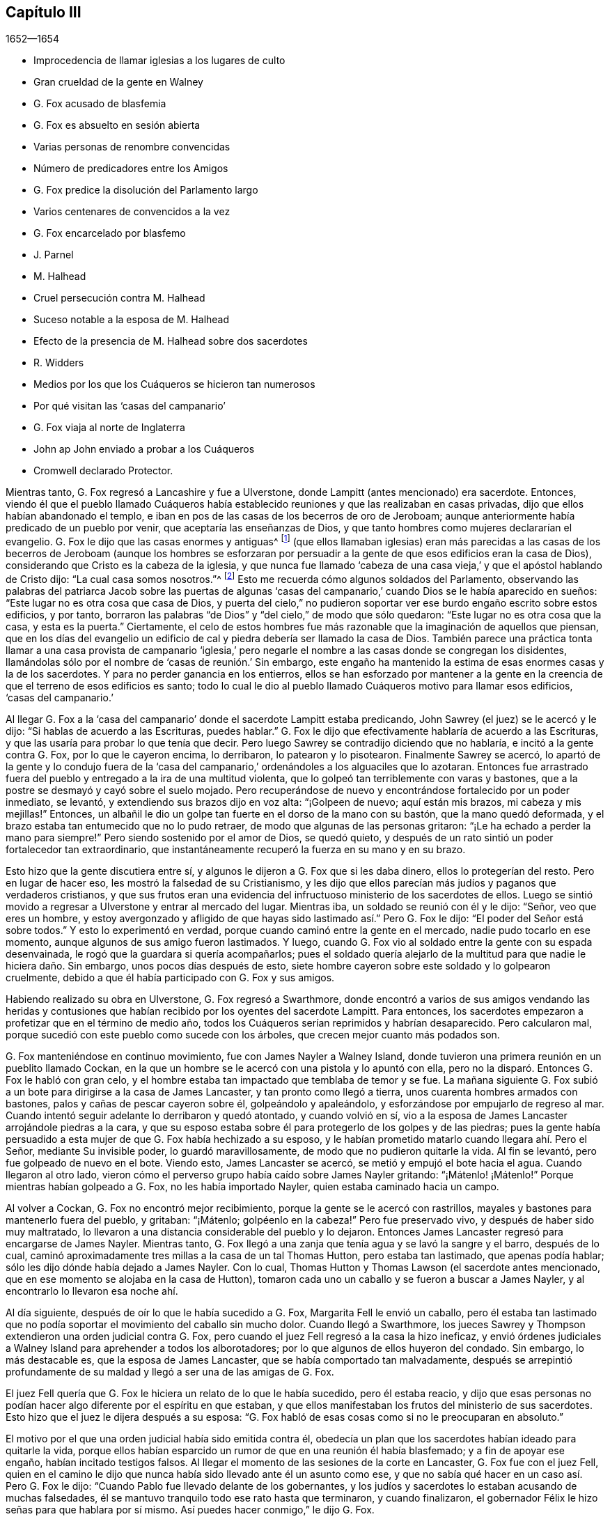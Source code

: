 == Capítulo III

[.section-date]
1652--1654

[.chapter-synopsis]
* Improcedencia de llamar iglesias a los lugares de culto
* Gran crueldad de la gente en Walney
* G. Fox acusado de blasfemia
* G. Fox es absuelto en sesión abierta
* Varias personas de renombre convencidas
* Número de predicadores entre los Amigos
* G. Fox predice la disolución del Parlamento largo
* Varios centenares de convencidos a la vez
* G. Fox encarcelado por blasfemo
* J. Parnel
* M. Halhead
* Cruel persecución contra M. Halhead
* Suceso notable a la esposa de M. Halhead
* Efecto de la presencia de M. Halhead sobre dos sacerdotes
* R. Widders
* Medios por los que los Cuáqueros se hicieron tan numerosos
* Por qué visitan las '`casas del campanario`'
* G. Fox viaja al norte de Inglaterra
* John ap John enviado a probar a los Cuáqueros
* Cromwell declarado Protector.

Mientras tanto, G. Fox regresó a Lancashire y fue a Ulverstone,
donde Lampitt (antes mencionado) era sacerdote.
Entonces,
viendo él que el pueblo llamado Cuáqueros había establecido
reuniones y que las realizaban en casas privadas,
dijo que ellos habían abandonado el templo,
e iban en pos de las casas de los becerros de oro de Jeroboam;
aunque anteriormente había predicado de un pueblo por venir,
que aceptaría las enseñanzas de Dios,
y que tanto hombres como mujeres declararían el evangelio.
G+++.+++ Fox le dijo que las casas enormes y antiguas^
footnote:[Construidas y usadas en primer lugar por la Iglesia Católica Romana.]
(que ellos llamaban iglesias) eran más parecidas a las casas de
los becerros de Jeroboam (aunque los hombres se esforzaran por
persuadir a la gente de que esos edificios eran la casa de Dios),
considerando que Cristo es la cabeza de la iglesia,
y que nunca fue llamado '`cabeza de una casa vieja,`'
y que el apóstol hablando de Cristo dijo:
"`La cual casa somos nosotros.`"^
footnote:[Hebreos 3:6]
Esto me recuerda cómo algunos soldados del Parlamento,
observando las palabras del patriarca Jacob sobre las puertas de algunas
'`casas del campanario,`' cuando Dios se le había aparecido en sueños:
"`Este lugar no es otra cosa que casa de Dios,
y puerta del cielo,`" no pudieron soportar ver ese
burdo engaño escrito sobre estos edificios,
y por tanto,
borraron las palabras "`de Dios`" y "`del cielo,`" de modo que sólo quedaron:
"`Este lugar no es otra cosa que la casa,
y esta es la puerta.`" Ciertamente,
el celo de estos hombres fue más razonable que la imaginación de aquellos que piensan,
que en los días del evangelio un edificio de cal
y piedra debería ser llamado la casa de Dios.
También parece una práctica tonta llamar a una casa provista de campanario '`iglesia,`'
pero negarle el nombre a las casas donde se congregan los disidentes,
llamándolas sólo por el nombre de '`casas de reunión.`' Sin embargo,
este engaño ha mantenido la estima de esas enormes casas y la de los sacerdotes.
Y para no perder ganancia en los entierros,
ellos se han esforzado por mantener a la gente en la creencia
de que el terreno de esos edificios es santo;
todo lo cual le dio al pueblo llamado Cuáqueros motivo para llamar esos edificios,
'`casas del campanario.`'

Al llegar G. Fox a la '`casa del campanario`' donde el sacerdote Lampitt estaba predicando,
John Sawrey (el juez) se le acercó y le dijo: "`Si hablas de acuerdo a las Escrituras,
puedes hablar.`"
G+++.+++ Fox le dijo que efectivamente hablaría de acuerdo a las Escrituras,
y que las usaría para probar lo que tenía que decir.
Pero luego Sawrey se contradijo diciendo que no hablaría,
e incitó a la gente contra G. Fox, por lo que le cayeron encima, lo derribaron,
lo patearon y lo pisotearon.
Finalmente Sawrey se acercó,
lo apartó de la gente y lo condujo fuera de la '`casa del
campanario,`' ordenándoles a los alguaciles que lo azotaran.
Entonces fue arrastrado fuera del pueblo y entregado a la ira de una multitud violenta,
que lo golpeó tan terriblemente con varas y bastones,
que a la postre se desmayó y cayó sobre el suelo mojado.
Pero recuperándose de nuevo y encontrándose fortalecido por un poder inmediato,
se levantó, y extendiendo sus brazos dijo en voz alta: "`¡Golpeen de nuevo;
aquí están mis brazos, mi cabeza y mis mejillas!`"
Entonces, un albañil le dio un golpe tan fuerte en el dorso de la mano con su bastón,
que la mano quedó deformada, y el brazo estaba tan entumecido que no lo pudo retraer,
de modo que algunas de las personas gritaron:
"`¡Le ha echado a perder la mano para siempre!`"
Pero siendo sostenido por el amor de Dios, se quedó quieto,
y después de un rato sintió un poder fortalecedor tan extraordinario,
que instantáneamente recuperó la fuerza en su mano y en su brazo.

Esto hizo que la gente discutiera entre sí,
y algunos le dijeron a G. Fox que si les daba dinero, ellos lo protegerían del resto.
Pero en lugar de hacer eso, les mostró la falsedad de su Cristianismo,
y les dijo que ellos parecían más judíos y paganos que verdaderos cristianos,
y que sus frutos eran una evidencia del infructuoso
ministerio de los sacerdotes de ellos.
Luego se sintió movido a regresar a Ulverstone y entrar al mercado del lugar.
Mientras iba, un soldado se reunió con él y le dijo: "`Señor, veo que eres un hombre,
y estoy avergonzado y afligido de que hayas sido lastimado así.`" Pero G. Fox le dijo:
"`El poder del Señor está sobre todos.`"
Y esto lo experimentó en verdad, porque cuando caminó entre la gente en el mercado,
nadie pudo tocarlo en ese momento, aunque algunos de sus amigo fueron lastimados.
Y luego, cuando G. Fox vio al soldado entre la gente con su espada desenvainada,
le rogó que la guardara si quería acompañarlos;
pues el soldado quería alejarlo de la multitud para que nadie le hiciera daño. Sin embargo,
unos pocos días después de esto,
siete hombre cayeron sobre este soldado y lo golpearon cruelmente,
debido a que él había participado con G. Fox y sus amigos.

Habiendo realizado su obra en Ulverstone, G. Fox regresó a Swarthmore,
donde encontró a varios de sus amigos vendando las heridas y contusiones
que habían recibido por los oyentes del sacerdote Lampitt.
Para entonces, los sacerdotes empezaron a profetizar que en el término de medio año,
todos los Cuáqueros serían reprimidos y habrían desaparecido.
Pero calcularon mal, porque sucedió con este pueblo como sucede con los árboles,
que crecen mejor cuanto más podados son.

G+++.+++ Fox manteniéndose en continuo movimiento, fue con James Nayler a Walney Island,
donde tuvieron una primera reunión en un pueblito llamado Cockan,
en la que un hombre se le acercó con una pistola y lo apuntó con ella,
pero no la disparó. Entonces G. Fox le habló con gran celo,
y el hombre estaba tan impactado que temblaba de temor y se fue.
La mañana siguiente G. Fox subió a un bote para dirigirse a la casa de James Lancaster,
y tan pronto como llegó a tierra, unos cuarenta hombres armados con bastones,
palos y cañas de pescar cayeron sobre él, golpeándolo y apaleándolo,
y esforzándose por empujarlo de regreso al mar.
Cuando intentó seguir adelante lo derribaron y quedó atontado, y cuando volvió en sí,
vio a la esposa de James Lancaster arrojándole piedras a la cara,
y que su esposo estaba sobre él para protegerlo de los golpes y de las piedras;
pues la gente había persuadido a esta mujer de que G. Fox había hechizado a su esposo,
y le habían prometido matarlo cuando llegara ahí. Pero el Señor,
mediante Su invisible poder, lo guardó maravillosamente,
de modo que no pudieron quitarle la vida.
Al fin se levantó, pero fue golpeado de nuevo en el bote.
Viendo esto, James Lancaster se acercó, se metió y empujó el bote hacia el agua.
Cuando llegaron al otro lado,
vieron cómo el perverso grupo había caído sobre James Nayler gritando:
"`¡Mátenlo! ¡Mátenlo!`"
Porque mientras habían golpeado a G. Fox, no les había importado Nayler,
quien estaba caminado hacia un campo.

Al volver a Cockan, G. Fox no encontró mejor recibimiento,
porque la gente se le acercó con rastrillos,
mayales y bastones para mantenerlo fuera del pueblo, y gritaban: "`¡Mátenlo;
golpéenlo en la cabeza!`"
Pero fue preservado vivo, y después de haber sido muy maltratado,
lo llevaron a una distancia considerable del pueblo y lo dejaron.
Entonces James Lancaster regresó para encargarse de James Nayler.
Mientras tanto, G. Fox llegó a una zanja que tenía agua y se lavó la sangre y el barro,
después de lo cual, caminó aproximadamente tres millas a la casa de un tal Thomas Hutton,
pero estaba tan lastimado, que apenas podía hablar;
sólo les dijo dónde había dejado a James Nayler.
Con lo cual, Thomas Hutton y Thomas Lawson (el sacerdote antes mencionado,
que en ese momento se alojaba en la casa de Hutton),
tomaron cada uno un caballo y se fueron a buscar a James Nayler,
y al encontrarlo lo llevaron esa noche ahí.

Al día siguiente, después de oír lo que le había sucedido a G. Fox,
Margarita Fell le envió un caballo,
pero él estaba tan lastimado que no podía soportar
el movimiento del caballo sin mucho dolor.
Cuando llegó a Swarthmore,
los jueces Sawrey y Thompson extendieron una orden judicial contra G. Fox,
pero cuando el juez Fell regresó a la casa la hizo ineficaz,
y envió órdenes judiciales a Walney Island para aprehender a todos los alborotadores;
por lo que algunos de ellos huyeron del condado.
Sin embargo, lo más destacable es, que la esposa de James Lancaster,
que se había comportado tan malvadamente,
después se arrepintió profundamente de su maldad
y llegó a ser una de las amigas de G. Fox.

El juez Fell quería que G. Fox le hiciera un relato de lo que le había sucedido,
pero él estaba reacio,
y dijo que esas personas no podían hacer algo diferente por el espíritu en que estaban,
y que ellos manifestaban los frutos del ministerio de sus sacerdotes.
Esto hizo que el juez le dijera después a su esposa:
"`G. Fox habló de esas cosas como si no le preocuparan en absoluto.`"

El motivo por el que una orden judicial había sido emitida contra él,
obedecía un plan que los sacerdotes habían ideado para quitarle la vida,
porque ellos habían esparcido un rumor de que en una reunión él había blasfemado;
y a fin de apoyar ese engaño, habían incitado testigos falsos.
Al llegar el momento de las sesiones de la corte en Lancaster,
G+++.+++ Fox fue con el juez Fell,
quien en el camino le dijo que nunca había sido llevado ante él un asunto como ese,
y que no sabía qué hacer en un caso así. Pero G. Fox le dijo:
"`Cuando Pablo fue llevado delante de los gobernantes,
y los judíos y sacerdotes lo estaban acusando de muchas falsedades,
él se mantuvo tranquilo todo ese rato hasta que terminaron, y cuando finalizaron,
el gobernador Félix le hizo señas para que hablara por sí mismo.
Así puedes hacer conmigo,`" le dijo G. Fox.

Cuando llegaron a las sesiones de la corte en Lancaster,
unos cuarenta sacerdotes comparecieron contra él,
y estos habían elegido a un tal Marshal (sacerdote de Lancaster) para que fuera su portavoz,
y los testigos que habían provisto eran un joven sacerdote y los hijos de dos sacerdotes.
Cuando los jueces se ubicaron y oyeron todos los
cargos de los sacerdotes y testigos--que eran,
que G. Fox había dicho que Dios enseñaba el engaño,
y que la Escritura no era más que un partida de mentiras--entonces
interrogaron a los testigos bajo juramento.
Pero estos hombres estaban tan confundidos y tan perdidos,
que uno de ellos (al no poder responder directamente a lo
que se le había preguntado) dijo que el otro podía responder,
lo que provocó que los jueces dijeran:
"`¿Has jurado y ahora dices que otro puede responder?
Parece que no escuchaste esas palabras por ti mismo, aunque lo has jurado.`"
Entonces varias personas en la corte declararon,
que ellas habían oído a uno de los hijos de los dos sacerdotes decir,
que si él tuviera poder haría que George negara su profesión y le quitaría la vida.
El sacerdote joven, que también era testigo,
confesó que él no se habría entrometido en el asunto,
si el otro sacerdote no hubiera insistido en que lo hiciera.

Después de que se oyeron todas las acusaciones,
varios hombres de reputación en el condado afirmaron ante la corte,
que G. Fox no había dicho en la reunión ninguna de las palabras de las que se le acusaban;
pues la mayoría de los hombres serios de ese lado del condado,
que en ese momento estaban en las sesiones,
habían estado en la reunión en la que los testigos
juraron que él había dicho las mencionadas blasfemias.
El coronel West, que era juez de paz y estaba sentado en el estrado,
estaba muy complacido con esos testimonios,
y (habiendo estado por mucho tiempo físicamente débil) dijo que
él había bendecido al Señor porque lo había sanado ese día;
y agregó,
que él nunca había visto tantas personas sobrias
y buenos semblantes juntos en toda su vida.
Y luego, volviéndose a G. Fox le dijo: "`George, si tienes algo que decirle a la gente,
puedes declararlo libremente.`"
Entonces él empezó a hablar, pero el sacerdote Marshal,
el portavoz de los otros sacerdotes, en seguida abandonó la sala.
Ahora bien, lo que G. Fox declaró fue,
que las Sagradas Escrituras habían sido dadas por el Espíritu de Dios,
y que todas las personas debían ir primero al Espíritu de Dios en sí mismas, para que,
por medio de Este,
pudieran conocer a Dios y a Cristo (de quienes habían aprendido los profetas y apóstoles),
y también conocer las Sagradas Escritura.
Que así como el Espíritu de Dios había estado en los que dieron las Escrituras,
así debía estar en los que quieren llegar a conocer y entender las Escrituras.
Y que es por medio de este Espíritu,
que ellos podían tener comunión con el Padre y con el Hijo, y unos con otros;
pero que sin este Espíritu, nunca podrían conocer a Dios, ni a Cristo, ni las Escrituras,
ni tener verdadera comunión unos con otros.

Apenas había dicho estas palabras,
cuando alrededor de media docena de sacerdotes estallaron en cólera, y uno de ellos,
cuyo nombre era Jackus, dijo que el Espíritu y la letra eran inseparables.
Esto hizo que G. Fox respondiera: "`Entonces cualquiera que tenga la letra,
también tiene al Espíritu,
y podría comprar al Espíritu junto con la letra de la Escritura.`"
A lo que el juez Fell y el coronel West añadieron, que de acuerdo a esa posición,
un hombre podría llevar al Espíritu en su bolsillo, como lleva las Escrituras.
Además, el juez le pidió a Jackus que probara lo que había dicho.
Pero al hallarse atrapado, trató de negarlo,
y algunos otros sacerdotes trataron de disfrazar sus palabras con un significado inventado.
Pero los jueces no permitieron ningún otro significado,
más que el simple sentido de las palabras.
Viendo que los testigos no estaban de acuerdo,
y percibiendo que habían sido puestos por la envidia de los sacerdotes,
pusieron en libertad a G. Fox,
y después de que el juez Fell les habló a los jueces Sawrey y Thompson
con respecto a la orden judicial que habían extendido contra él,
demostrando que tendía a alentar disturbios como los ocurridos en Walney Island,
él y el coronel West otorgaron una anulación para detener la ejecución de dicha orden.

Así, pues, G. Fox fue absuelto en una sesión abierta,
y muchas personas se regocijaron y se convencieron
de la Verdad declarada por él ese día en la corte;
entre esos, un tal juez Benson y el alcalde de Lancaster, cuyo nombre era Ripan.
También un tal Thomas Briggs,
quien anteriormente había sido muy hostil y opositor de los llamados Cuáqueros.
Este mismo Briggs después se convirtió en un fiel ministro del evangelio entre ellos,
y permaneció así hasta el fin de sus días.

G+++.+++ Fox se quedó todavía unos días en Lancaster,
pero no es mi intención relatar todos los sucesos con los que él y sus amigos se toparon,
porque exponer en detalle todos estos acontecimientos es una obra que
requeriría más tiempo y fuerza de lo que se puede esperar de mí. Por tanto,
sólo intento describir lo que me parece más destacable,
aunque también han sucedido muchas cosas notables de las cuales
no he podido ser completamente informado en cuanto a circunstancia,
nombre, lugar, tiempo, etc.
Pero tal vez, esto le dé a algún otro autor en Inglaterra después de mí,
la oportunidad de publicar tales descubrimientos que causen asombro a su posteridad.
Porque los grandes maltratos por los que G. Fox pasó,
fueron también la porción de muchos otros de sus amigos, especialmente los predicadores,
que en ese año eran más de veinticinco.
Y en casi todos los lugares adonde llegaron, encontraron oposición,
y se convirtieron (por así decirlo) en presa de la multitud maleducada.
Pero ni las palizas, ni las bofetadas, ni las apedreadas de la chusma rabiosa,
ni las cárceles y azotes que sufrieron por parte de los magistrados,
fueron capaces de detener el progreso de la verdad
que ellos les predicaban a las personas en los mercados,
calles y '`casas del campanario.`' Incluso,
muchos de los que se habían enfurecido como lobos, después llegaron a ser como corderos,
y sufrieron pacientemente de otros lo que ellos mismos, en un celo ciego,
habían perpetrado anteriormente.

Y así, los llamados Cuáqueros, mediante una firme y duradera paciencia,
han superado las mayores dificultades,
y finalmente se han convertido en un pueblo numeroso,^
footnote:[En el momento de este escrito, que fue alrededor del año 1715.]
muchos no valorando sus propias vidas,
cuando se encontraban una oportunidad de servirle a Dios.
Y aunque, en virtud de ello, sus enemigos los han acusado de terquedad y obstinación,
ellos dócilmente se han rendido a lo que les suceda,
sabiendo bien que ser acusados ha sido siempre la porción
de aquellos que han sufrido por el testimonio de la verdad.
Tampoco han podido ser acusados de resistencia o de oponerse a sus perseguidores,
pues en algunas ocasiones, un simple hombre ha conducido a muchos de ellos a prisión;
ni siquiera han abandonado sus asambleas religiosas,
por abrasadora que sea la persecución. Parece que
esta era la práctica de los primeros cristianos también,
por lo que Cipriano, que murió como mártir, le escribió a Demetrio:
"`Ellos pudieron haberse resistido, y eso hasta la sangre,
pero no habían aprendido así a Cristo.`"
Pero que no piense mi lector,
que esto que he descrito han sido los mayores sufrimientos de este inofensivo pueblo,
porque creo que han sido cien veces más de lo que mi pluma es capaz de mencionar.
Pero ahora, retomo el hilo de mi relato.

El hecho de que G. Fox fuera absuelto por el tribunal, como se ha dicho,
hizo que los sacerdotes se inquietaran al oír que se difundía la noticia
de que los Cuáqueros habían ganado ese día. Para vengarse de esto,
lograron que unos jueces envidiosos se les unieran,
y en la siguiente sesión de la corte en Lancaster
se quejaron contra G. Fox ante el juez Windham,
el cual quedó tan convencido,
que le ordenó al coronel West (que era secretario de la sesión de la corte)
que emitiera una orden judicial para aprehender a G. Fox.
Pero el coronel West le habló al juez de la inocencia de G. Fox,
y declaró audazmente en su defensa.
Al sentirse ofendido por esto,
el juez le ordenó de nuevo que escribiera la orden o se retirara de su asiento.
Entonces el coronel le dijo claramente que no lo haría,
sino que ofrecería todos sus bienes y también su cuerpo por G. Fox.
Así, fue detenido el juez.
Pero cuando G. Fox llegó a Lancaster esa noche,
escuchó que una orden judicial iba a ser emitida contra él, por tanto,
juzgó que era mejor mostrarse abiertamente que hacer que sus adversarios lo buscaran.
Y así, se fue a las habitaciones del juez Fell y del coronel West,
y tan pronto como entró ambos se sonrieron, y el coronel le dijo: "`¡Qué,
¿has entrado en la boca del dragón?!`" Pero G. Fox no se dejó intimidar,
ni era de los que retrocedían ante el peligro.
Así que se quedó unos días en el pueblo,
y caminó para arriba y para abajo sin que nadie lo molestara o lo interrogara.

Mientras tanto, sus amigos no dejaban de sufrir,
porque toda la villanía o insolencia que podía ser pensada contra ellos,
algunos la juzgaban insuficiente para afligirlos.
Por esta época, Richard Hubberthorn y varios otros,
fueron sacados de una reunión por unos hombres malvados,
y llevados a cierta distancia en los campos,
donde fueron atados y dejados en medio de la temporada de invierno.

G+++.+++ Fox, que para entonces había regresado a Swarthmore,
les escribió varias cartas a los magistrados y sacerdotes
que habían levantado persecuciones en los alrededores.
La carta para el juez Sawrey fue muy fuerte y de esta manera:

[.embedded-content-document.letter]
--

[.salutation]
Amigo,

Tú fuiste el primero en comenzar toda la persecución en el norte.
Tú fuiste el primero en incitar a los hombres contra
la semilla justa y contra la verdad de Dios.
Tú fuiste el primero en fortalecer las manos de los
malhechores contra el inocente e inofensivo;
y no prosperarás. Tú fuiste el primero en incitar a los que golpean, apedrean, persiguen,
ponen en el cepo, se burlan y encarcelan, en la parte norte;
y también a los que insultan, calumnian, son detractores, acusan falsamente y alborotan.
¡Esta ha sido tu obra y esto lo has suscitado tú! Por tanto,
tus frutos declaran tu espíritu.
En lugar de despertar un '`limpio entendimiento`' en las personas,
has estimulado el entendimiento malvado, malicioso y envidioso,
y has participado con el perverso.
Tú has hecho que las mentes de las personas se vuelvan envidiosas,
a lo largo y ancho del condado; esta ha sido tu obra.
Pero Dios ha acortado tus días, te ha puesto límites y establecido tus fronteras,
ha quebrantado tus colmillos, expuesto tu religión al simple y a los niños,
y sacado a la luz tus hechos.

¡Cómo ha caído tu morada y se ha convertido en morada de demonios! ¡Cómo se ha perdido
tu belleza y tu gloria marchitado! ¡Cómo le has servido a Dios con tus labios,
aunque tu corazón está lejos de Él! ¡Cómo ha demostrado
tu enseñanza tener la marca de los falsos profetas,
cuyo fruto se declara a sí mismo!
Tendrás la recompensa según tus obras.
No puedes escapar; el justo juicio del Señor te descubrirá,
y el testigo de Dios en tu consciencia le responderá.
¡Cómo has hecho que el pagano blasfeme,
yendo con la multitud a hacer el mal,
uniéndose mano a mano con el malvado! ¡Cuán exaltado
e inflado estás de orgullo! ¡Y sin embargo,
cómo has caído en vergüenza, y te has cubierto con lo que has provocado y producido!

¡Qué John Sawrey no coja las palabras de Dios en su boca,
hasta que se haya reformado! ¡Qué no coja Su nombre en su boca,
hasta que se haya separado de la iniquidad!
Tú tienes apariencia de piedad, pero no el poder,
y has hecho de los que están en el poder, objeto de tu escarnio,
refranes y conversación en tus fiestas.
El condado a tu alrededor ha olido tu mal olor, John Sawyer,
y todos los que temen a Dios se han avergonzado y
afligido ante tu comportamiento no cristiano.
En el día de la rendición de cuentas lo sabrás, es decir,
en el día de tu condenación. Te has remontado y has puesto tu nido en alto,
pero nunca llegaste más alto que las aves del aire.
Pero ahora, has corrido entre las bestias de presa y has caído en tierra,
de modo que lo terrenal y la codicia te han tragado.

[.signed-section-signature]
G+++.+++ Fox

--

Esta carta fue en verdad fuerte, pero G. Fox se sintió movido por el Señor a escribirla.
Y es notable que este juez Sawrey, quien fue el primero en perseguir en aquellas partes,
luego se ahogó, y por tanto, no murió de una muerte natural.
También le escribió al sacerdote William Lampitt, y otra carta a otros,
para reprenderlos por su maldad.

Un tiempo después de esto fue a Westmoreland, donde se intentó hacerle daño,
pero fue prevenido por el juez Benson y algunos otros.
Al llegar a Grayrigg, tuvo una reunión ahí donde llegó un sacerdote a oponerse,
diciendo primero que las Escrituras eran la palabra de Dios.
A esto G. Fox dijo: "`Ellas son las palabras de Dios, pero no son Cristo,
quien es la Palabra.`"
Y cuando instó al sacerdote a que probara lo que había dicho,
el sacerdote se sintió perdido y se fue pronto.

El año está llegando a su fin, y tras encenderse una guerra entre Inglaterra y Holanda,
el rey Carlos II (entonces en el exilio),
les pidió permiso a los holandeses para ser recibido en su fuerza naval como voluntario,
sin ningún comando; pero esto fue rechazado cortésmente por los Estados Generales.
Mientras tanto,
Oliver Cromwell se esforzaba por obtener la autoridad suprema en Inglaterra,
especialmente porque había percibido que algunos miembros
del Parlamento (que estaban celosos por su creciente grandeza),
procuraban contrariarlo en su plan.
Esto le hizo trabajar para obtener la disolución del Parlamento.
Pero como las cosas no avanzaban tan rápido como él quería,
resolvió arbitrariamente cesarlo.
Y así, entrando en la casa el mes llamado Abril de 1653,
y tras censurarlos groseramente por el mal uso de su autoridad,
e insistiendo en que sin su disolución el reino no estaría a salvo, etc.,
finalmente proclamó: "`¡Ustedes no son el Parlamento!`"
Luego les ordenó a unos mosqueteros que entraran,
hizo que los miembros salieran de la casa y ordenó que cerraran las puertas.
Así le puso fin a una asamblea que había estado en ejercicio cerca de trece años.

Pero lo sorprendente es, que G. Fox no mucho antes de esto,
estando en Swarthmore y oyendo al juez Fell y al juez Benson conversar sobre el Parlamento,
les dijo: "`Antes de que pasen dos semanas el Parlamento será disuelto,
y el presidente de la Cámara será sacado de su silla.`"
Y así realmente sucedió, porque cuando el Parlamento fue disuelto,
el presidente de la Cámara no estaba dispuesto a salir de su silla,
y dijo que no bajaría a menos que lo forzaran.
Esto hizo que el general Harrison le dijera: "`Señor,
le tiendo mi mano,`" y luego tomándolo de la mano,
el presidente bajó. Esto concordó con lo que G. Fox había predicho,
e hizo que el juez Benson le dijera al juez Fell,
que ahora veía que George era un verdadero profeta.

Para entonces, en Cumberland eran difundidas ampliamente grandes amenazas,
de que matarían a G. Fox si alguna vez regresaba.
Cuando G. Fox lo escuchó, fue allí, pero nadie le hizo daño. Luego volvió a Swarthmore,
donde estaba el juez Anthony Pearson en ese momento, y declaró tan eficazmente la verdad,
que el juez Pearson se convenció,
y no mucho después entró en la sociedad de los despreciados Cuáqueros.

Después, G. Fox regresó a Cumberland,
y en la '`casa del campanario`' de Bootle encontró a un sacerdote de Londres predicando,
quien había reunido todas las Escrituras en las que pudo pensar,
que hablaban de falsos profetas, anticristos y engañadores,
y todas las aplicó a los Cuáqueros.
Pero después que terminó,
George empezó a hablar y volvió todas las Escrituras sobre el sacerdote;
este se disgustó y dijo que G. Fox no debía hablar.
Pero G. Fox le dijo que su reloj de arena se había agotado,^
footnote:[En este tiempo,
los sacerdotes usaban un reloj de arena para medir la duración de su sermón.]
y dado que ya había terminado, ahora el tiempo estaba disponible para él,
como también lo había estado para el sacerdote (que
era un extraño ahí también). Habiendo dicho esto,
continuó y mostró quienes eran los falsos profetas
y con qué marcas los identificaban las Escrituras;
y luego dirigió a las personas a Cristo su maestro.
Cuando terminó,
el sacerdote del lugar les dio un discurso a las personas
en el jardín de la '`casa del campanario`' diciendo:
"`Este hombre ha reunido para sí a todos los hombres y mujeres honestos en Lancashire,
y ahora viene aquí a hacer lo mismo.`"
A lo cual G. Fox replicó: "`¿Qué te quedará entonces?
¿Y quién quedará con los sacerdotes, sino los que son como ellos?
Porque si los honestos son los que han recibido la Verdad y se han vuelto a Cristo,
entonces deben ser los deshonestos los que te siguen a ti y son tal como
tú.`" Luego se intercambiaron unas palabras sobre los diezmos,
y G. Fox les dijo que Cristo le había puesto fin al sacerdocio de diezmos,
y que había enviado a Sus ministros a dar gratuitamente,
así como ellos había recibido gratuitamente.

De ahí se fue para Cockermouth,
donde él había concertado una reunión. Al llegar
encontró a James Lancaster hablando bajo un árbol,
que estaba tan lleno de personas que corría el peligro de quebrarse.
G+++.+++ Fox miró alrededor buscando un lugar donde pararse,
pues la gente estaba esparcida de arriba a abajo.
Finalmente, una persona se le acercó y le preguntó si no quería entrar en la iglesia,
y no viendo otro lugar más conveniente para hablarle a la gente,
le dijo que sí. Con lo cual, la gente se apresuró a entrar de golpe,
y la casa se llenó tanto de personas que le costó mucho entrar.
Cuando se acomodaron,
G+++.+++ Fox se puso de pie sobre un asiento y predicó cerca de tres horas,
y varios cientos fueron convencidos ese día de la verdad de esta doctrina.

De ahí se fue a otros lugares, en particular a Brigham,
donde predicó en la '`casa del campanario`' con no menos éxito.
Después de llegar a cierto lugar y mirar a una mujer desconocida para él,
le dijo que ella había llevado una vida lasciva, a lo cual ella respondió,
que muchos podían hablarle de sus pecados externos,
pero nadie podía hablar de sus pecados internos.
Él le dijo que el corazón de ella no era recto delante del Señor, y esto la tocó tanto,
que después se convenció de la verdad de Dios.

Al acercarse a Coldbeck, a un pueblo-mercado, tuvo una reunión en la cruz^
footnote:[Un monumento con una cruz que se colocaban antiguamente en los mercados,
para infundir la devoción.]
del mercado, y algunos recibieron la verdad predicada por él. De ahí se fue a Carlisle,
donde el maestro de los Bautistas, junto con la mayoría de sus oyentes,
llegaron a la abadía donde G. Fox tenía una reunión. Después de la reunión,
el maestro Bautista (que era un nocionista y un hombre
vanidoso) se acercó a él y le preguntó:
"`¿Qué es lo que debe ser condenado?`"
G+++.+++ Fox le contestó: "`Eso que habla en ti debe ser condenado.`"
Esto detuvo su boca.
Y luego George le explicó los estados de elección y condenación de tal modo,
que dijo que él nunca había oído algo así en toda su vida,
y después llegó a convencerse de la Verdad también.

Luego subió al castillo de Carlisle entre los soldados,
quienes al golpe del tambor convocaron la guarnición. Él predicó entre
ellos dirigiéndolos a la medida del Espíritu de Cristo en ellos,
por medio de la cual podrían ser vueltos de las tinieblas a la luz,
y del poder de Satanás a Dios.
También les advirtió que no hicieran violencia a ningún hombre.
Después de descargar su consciencia, nadie se opuso a él,
excepto algunos sargentos que luego se convencieron.
El '`día de mercado,`' entró al mercado,
aunque lo habían amenazado con un trato violento si iba a ese lugar.
Pero deseando obedecer más a Dios que al hombre, no se intimidó,
y yendo a la cruz declaró que el día del Señor vendría
sobre todos los caminos y las obras engañosas,
y sobre todo comercio engañoso, y que ellos debían dejar toda estafa y engaño,
mantener el sí y el no, y hablar la verdad los unos a los otros.

El siguiente Primer-día,
G+++.+++ Fox entró en la '`casa del campanario`' y cuando el sacerdote terminó,
él comenzó a predicar.
Después de que el sacerdote se fue, el magistrado le pidió que se fuera,
pero él continuó,
diciéndoles que él había llegado para hablar la palabra
de vida y salvación del Señor entre ellos.
Y habló tan poderosamente que la gente temblaba y se sacudía,
y algunas pensaron que la '`casa del campanario`' también se estaba sacudiendo; de hecho,
algunos temieron que les cayera sobre sus cabezas.
Mientras tanto, algunas mujeres habían hecho un gran alboroto,
y finalmente la gente ruda de la ciudad se levantó y entró
a la '`casa del campanario`' con bastones y piedras,
por lo que el gobernador mandó algunos mosqueteros para apaciguar el tumulto.
Estos tomaron a G. Fox por la mano de manera amistosa, y lo sacaron.
Entonces se fue a la casa de un teniente donde tuvo una reunión muy tranquila.

Al día siguiente los jueces y magistrados lo mandaron a llamar,
para que se presentara delante de ellos en el ayuntamiento,
donde tuvo una larga conversación sobre religión,
mostrándoles que aunque ellos eran grandes profesantes del
Cristianismo (tanto Presbiterianos como Independientes),
todavía no poseían lo que profesaban.
Pero después de un largo interrogatorio lo mandaron a prisión por blasfemo,
hereje y engañador, y allí permaneció hasta que se celebró la sesión de la corte.
Para entonces todo el mundo decía que lo iban a ahorcar; de hecho,
el alguacil superior Wilfrey Lawson estaba tan ansioso de que le quitaran la vida,
que dijo que él en persona llevaría a G. Fox a la ejecución.

Esto causó tal revuelo en aquella zona,
que incluso las mujeres de clase alta llegaron a verlo,
como alguien que estaba a punto de morir.
Pero cuando el juez y los magistrados estaban ideando cómo darle muerte,
el secretario del juez formuló una pregunta que los desconcertó y confundió a sus abogados,
de modo que no fue llevado a juicio como se esperaba (el cual, no obstante,
era contrario a la ley).
No obstante, era tal la envidia contra él,
que se le ordenó al carcelero que lo pusiera entre los ladrones,
asesinos y algunas mujeres malas, y este grupo perverso estaba tan cubierto de piojos,
que por poco se comen a una mujer hasta matarla.
Pero lo que empeoraba aún más el encarcelamiento, era que no había letrina,
y en ese repugnante lugar estaban hacinados hombres y mujeres, contra toda decencia.
Sin embargo, estos prisioneros, a pesar de lo muy depravados que eran,
se encariñaron mucho de G. Fox, y le prestaban tanta atención a su sano consejo,
que algunos se llegaron a convertir.
Pero el ayudante del carcelero le hizo todo el daño que pudo.
Una vez,
cuando G. Fox estaba cerca de las barras para recibir
la comida que sus amigos le habían llevado,
el carcelero le cayó encima a golpes con un gran garrote gritándole:
"`¡Aléjate de la ventana!,`" aunque estaba suficientemente lejos de ella.
Pero mientras el carcelero lo golpeaba estaba tan lleno de gozo, que comenzó a cantar,
lo que hizo que el otro se enfureciera aún más,
por lo que se fue a buscar a un violinista, pensando molestarlo de esa manera.
Pero mientras el violinista tocaba, G. Fox empezó a cantar un himno en voz tan fuerte,
que ahogó el sonido del violín con su voz,
y el violinista quedó tan confundido que se vio obligado a rendirse y seguir su camino.

No mucho después de esto,
la esposa del juez Benson se sintió movida a comer solamente lo
que comería con G. Fox en las barras de la ventana del calabozo.
Y después, ella misma fue encarcelada en York cuando esperaba un hijo,
por haberle hablado (según parece) celosamente a un sacerdote.
Y cuando llegó el momento de su parto, no se le permitió salir,
sino que dio a luz en prisión.

Mientras G. Fox estaba en el calabozo en Carlisle, llegó a verlo un tal James Parnell,
un jovencito de unos dieciséis años,^
footnote:[A partir de sus propios escritos, es evidente que previo a este encuentro,
James Parnell ya había experimentado una conversión real de corazón,
pues cuando tenía unos catorce años,
había sido llevado a ver el formalismo de los sacerdotes y se había separado de la acostumbrada
forma de adoración para sólo esperar en el Señor. De modo que,
por medio de esta entrevista con George Fox,
él fue sólo convencido de que la Verdad que Fox predicaba,
era la misma hacia la cual él había sido llevado por el Espíritu de Verdad.]
y fue tan efectivamente alcanzado por las palabras de G. Fox,
que se convenció de la verdad de sus afirmaciones.
Y a pesar de su juventud,
el Señor hizo rápidamente de este joven un poderoso ministro del evangelio,
mostrándose con su pluma y con su lengua como un celoso promotor de la religión,
aunque padeció duros sufrimientos por este motivo, tal como será mencionado en el futuro.

En este tiempo hubo muchos otros que llegaron a ser celosos predicadores del arrepentimiento,
al no permitirse ser obstaculizados por ninguna adversidad.
Entre estos estaba el ya mencionado Thomas Briggs, quien recorrió muchas ciudades,
pueblos y aldeas con el siguiente mensaje: "`Arrepiéntanse, arrepiéntanse,
porque el poderoso y terrible día del Señor Dios de poder está apareciendo,
en el que ningún hacedor de iniquidad permanecerá delante de Aquel '`de ojos
muy limpios para ver el mal.`' Porque Él no quiere la muerte de ningún pecador,
y si se arrepienten y vuelven a Él, Él los perdonará abundantemente.`"
En algunas ocasiones,
que T. Briggs entró en los mercados y en las '`casas
del campanario,`' fue cruelmente lastimado.
Una vez, estando en la '`casa del campanario`' de Warrington, en Lancashire,
estaba diciendo una pocas palabras después de que el sacerdote había terminado,
cuando fue violentamente golpeado en la cabeza;
después de lo cual un hombre lo cogió del cabello y lo golpeó contra una piedra,
y le arrancó un mechón de cabello.
Sobre lo cual dijo suavemente, mientras levantaba su cabello del suelo:
"`Ni un pelo de mi cabeza caerá al suelo sin el permiso de mi Padre.`"

En otro momento, después de hablarle a un sacerdote en Cheshire,
mientras continuaba su viaje, este hizo saber que se sentía muy ofendido por él,
así que uno de sus oyentes, en supuesta venganza por esa pretendida ofensa,
golpeó a Thomas en la cabeza y lo derribó. Pero levantándose
de nuevo y volviendo su rostro hacia el que lo había golpeado,
recibió otro golpe en los dientes y empezó a sangrar abundantemente,
ante lo cual algunos de los testigos no pudieron evitar gritar en contra.
Pero no mucho después de esto, el hombre que lo había golpeado cayó enfermo,
y cuando estaba muriendo, exclamó sobre su lecho de muerte:
"`¡Ojalá no hubiera golpeado al Cuáquero!`"

Unas vez, cuando pasaba por Salisbury llamando a los habitantes al arrepentimiento,
este Thomas fue aprendido y llevado delante de varios jueces
que le exigieron que prestara el juramento de lealtad,^
footnote:[Este era un juramento que había sido establecido en 1606 por el rey James I,
por medio del cual se les exigía a los ciudadanos que juraran lealtad al rey de Inglaterra,
y abdicar de todo poder o política que el Papa o la Iglesia
de Roma pudieran reclamar para deponer al rey.]
bajo el pretexto de que era un Jesuita.
Pero Thomas diciendo que no podía jurar porque Cristo había ordenado:
"`No juréis en ninguna manera,`"^
footnote:[Mateo 5:34]
fue enviado a prisión donde fue mantenido un mes.
También subió y bajó por las calles de Yarmouth proclamando el terrible día del Señor,
para que todos se arrepintieran y temieran Al que había hecho el cielo,
la tierra y el mar.
Y al ser seguido por una gran multitud de personas toscas,
se dio la vuelta y les habló tan poderosamente y con palabras tan penetrantes,
que se alejaron corriendo por temor.
Al final, llegó un oficial y lo cogió, pero como lo llevaba amablemente,
él tuvo la oportunidad de seguir predicándole a la gente y de descargar su consciencia.

Cuando llegó a Lynn y exhortó a la gente al arrepentimiento,
le echaron encima un gran perro mastín,
pero el perro se le acercó y se comportó amistosamente con él. Así recorrió muchos lugares,
pasando a veces por cinco o seis pueblos en un día;
y aunque se desenvainaron espadas contra él, o se levantaron hachas para derribarlo,
él siguió adelante, y hablaba con un poder tan terrible,
que incluso algunos que no habían visto su rostro,
fueron alcanzados por el poder que lo acompañaba y se convirtieron.
Cuando llegó a Clayzons, en Gales,
viendo el alguacil que muchos lo escuchaban atentamente,
incitó a la gente grosera y gritó: "`¡Mátenlo,
mátenlo!,`" como si hubiera sido un perro rabioso.
Allí le lanzaron piedras tan grandes, que se asombró de que no lo mataran;
pero fue preservado por un poder tan grande,
que la piedras (según su relato) habían sido para él como una nuez o un frijol.
Él se topó con muchos otros encuentros rudos,
pero fue preservado maravillosamente en los más grandes peligros;
lo cual lo fortaleció mucho en la creencia de que Dios, quien lo salvaba milagrosamente,
requería de él este servicio.
También fue a América, y murió a una edad muy avanzada,
después de haber trabajado más de treinta años al servicio del evangelio.

Entre los primeros predicadores celosos de los llamados Cuáqueros,
había uno llamado Miles Haldead,
quien además fue el primero de su persuasión en ser encarcelado en Kendal.
Una vez, mientras iba para Swarthmore a visitar a sus amigos y asistir a su reunión,
se topó con la esposa del juez Thomas Preston en el camino,
y debido a que él paso al lado de ella tranquilamente, sin la forma habitual de saludar,
ella se ofendió tanto que le ordenó a su criado que regresara y lo golpeara;
lo cual hizo.
Ante esto, Miles se encendió con celo y le dijo: "`¡Tú,
orgullosa Jezabel! ¿No le permites a un siervo del Señor pasar a tu lado tranquilamente?`"
Entonces ella extendió su mano como si lo fuera a golpear,
y luego lo escupió en la cara diciendo: "`Tus palabras no me tocan.`"
Miles le dijo de nuevo: "`¡Tú, orgullosa Jezabel,
que endureces tu corazón y con tu rostro insolente te opones al Señor y a Su siervo,
el Señor contenderá contigo en Su tiempo,
y pondrá delante de ti las cosas que has hecho hoy!`"
Y así, se separó de ella y se fue a Swarthmore.

Unos tres meses después de esto, Miles se sintió movido a ir y hablar con ella,
y cuando llegó a Houlker Hall preguntó por la esposa de Thomas Preston.
Entonces ella llegó a la puerta y Miles,
que no la reconoció inmediatamente (tal vez porque estaba vestida diferente),
le preguntó si ella era la mujer de la casa, y ella respondió: "`No,
pero si desea hablar con la Sra.
Preston, le pediré que venga.`"
Luego entró y volviendo con otra mujer dijo: "`Aquí está la Sra.
Preston.`"
Pero se le mostró a Miles que ella era la mujer que buscaba, y le dijo: "`Mujer,
¿cómo te atreves a mentir delante del Señor? Tú eres la mujer con la que vine a hablar.`"
Y como ella se quedó en silencio, sin decir una palabra, él prosiguió:
"`Escucha lo que el siervo del Señor tiene que decirte: Mujer,
no endurezcas tu corazón contra el Señor, porque si lo haces, Él te cortará en Su ira.
Por tanto, toma la advertencia a tiempo y teme al Señor Dios del cielo y de la tierra,
para que puedas terminar tus días en paz.`"
Después de decir esto se fue,
y ella (sin saber por quién) fue impedida de hacerle algún daño a Miles.
Pero a pesar de esta advertencia ella continuó igual,
pues sucedió que años después de esto, cuando G. Fox era prisionero en Lancaster,
ella fue a verlo y le gritó muchas palabras insultantes,
diciendo (entre otras cosas) que debían cortarle la lengua y ahorcarlo.
Un tiempo después el Señor la cortó y murió, y según lo que se informó,
en una miserable condición.

Pero antes de dejar a esta mujer,
debo añadir que unos tres años después de que ella
le ordenara a su criado golpear a Miles,
sucedió que mientras él cabalgaba desde Swarthmore, cerca de Houlker Hall,
se topó con una persona que le dijo: "`Amigo,
tengo algo que decirte y que ha estado sobre mí todo este tiempo.
Yo soy el hombre que hace tres años te golpeó muy severamente, por orden de mi ama;
por lo que he estado muy afligido,
más que por cualquier otra cosa que haya hecho en toda mi vida.
Porque en verdad, ha estado en mi corazón noche y día,
que hice mal al golpear a un hombre inocente, que no me había herido ni lastimado.
Te ruego que me perdones,
y deseo que el Señor me perdone para poder tener paz y tranquilidad en mi mente.`"
Entonces Miles respondió: "`Amigo, desde ese momento hasta hoy,
verdaderamente nunca he tenido nada en mi corazón contra ti, ni tu ama, sino amor.
El Señor los perdona.
Deseo que esto no se te tome en cuenta,
pues no sabías lo que hacías.`" No dijo más y siguió su camino.

En una ocasión, viajando en Yorkshire, llegó a Skipton,
donde al declarar la palabra de verdad fue tan seriamente lastimado y golpeado,
que lo dieron por muerto.
Sin embargo, el poder del Señor lo sanó de todas sus heridas,
y en el término de tres horas estaba sano y salvo de nuevo,
para asombro de los que lo habían lastimado y convencimiento de muchos que lo vieron.
Entonces se fue a Bradford, Leeds y Halifax,
donde también declaró la doctrina de verdad entre las personas,
pero no sin encontrarse con gran persecución.

De ahí llegó a Doncaster,
y el Primer-día de la semana fue a la '`casa del
campanario,`' donde después de que terminó el culto,
les habló al sacerdote y a las personas.
Pero en lugar de escuchar lo que decía,
cayeron sobre él con gran furia y lo expulsaron del pueblo, y como estaba muy malherido,
lo dieron por muerto otra vez.
Sin embargo, antes de que saliera de su casa,
había sido firmemente convencido de que el Señor lo preservaría en todos los peligros.
Y le sucedió según su creencia,
porque se levantó de nuevo y se fue a la casa de un amigo, donde se acostó en una cama.
Pero poco tiempo después, se sintió fuertemente movido a ir a cierta capilla,
y ahí declarar la palabra del Señor,
sintiendo también una seguridad interna de que si se rendía y lo hacía,
el Señor lo sanaría de sus contusiones.
Entonces se levantó como pudo y bajó las escaleras con gran dificultad,
sosteniéndose de las paredes para no caerse.
Y al salir de la casa empezó a curarse poco a poco,
y cuando finalmente entró en la capilla, habló según fue movido,
y después que se descargó, regresó a la casa de la que había salido,
y el Señor lo sanó de todas sus heridas y lesiones.

De ahí se fue a York y habló con el alcalde y con otros gobernantes de esa ciudad.
Luego cruzando Yorkshire,
entró en varias '`casas del campanario`' para exhortar a la gente,
y aunque encontró grandes dificultades, fue sostenido por una mano invisible.
Sintiéndose libre de ese condado, regresó a su casa en Mount-joy, en Underbarrow,
en el condado de Westmoreland.
Pero sus frecuentes viajes eran una prueba tremendamente grande para su esposa,
quien pasó el primer año después de su cambio muy
afligida en su mente (pues no era de su persuasión),
y a menudo decía con descontento: "`Desearía haberme casado con un borracho,
entonces podría encontrar a mi esposo en la taberna; pero ahora no sé dónde está.`"

Al cabo de un año le plació al Señor visitarla.
Ella tenía un hijo pequeño, de unos cinco años, al que amaba extraordinariamente,
al punto de considerarlo su único deleite y consuelo.
Pero sucedió que este amado niño murió,
y un tiempo después de esto ella le contó a su esposo lo siguiente: "`Miles,
tengo algo que decirte.
Una noche estando en la cama, llorando y lamentándome, oí una voz que decía:
'`¿Por qué estás tan descontenta con respecto a tu esposo?
Yo lo he llamado y escogido para Mi obra; Mi mano derecha lo sostendrá. Por tanto,
conténtate y agrádate en que él Me sirva,
y Yo te bendeciré a ti y a tus hijos por causa de él;
te bendeciré en todo lo que emprendas.
Pero si no te contentas, sino que guardas rencor y murmuras,
y te quejas contra Mí y contra Mi siervo, a quien Yo he escogido para que haga Mi obra,
traeré sobre ti una prueba más grande.`' Estas palabras
estaban frescas en mi mente noche y día,
y a menudo me decía a mí misma:
'`¿Cuál podría ser una mayor prueba que la ausencia de mi esposo?`' Sin embargo,
yo no estaba contenta.
Todo el gozo que yo tenía, o podía encontrar, estaba en nuestro pequeño niño,
quien a veces, cuando me veía llorar y lamentándome, me abrazaba y me decía:
'`Querida madre, por favor conténtate,
porque mi padre regresará a casa dentro de poco.`' Este niño a menudo me consolaba así,
y sin embargo, yo no estaba contenta.
No mucho después, le plació al Señor quitarme a mi único hijo,
mi mayor alegría. Entonces la voz que yo había oído vino fresca a mi mente,
y al darme cuenta de que esa era la prueba que el Señor traería sobre mí si no me contentaba,
golpeé mi pecho y dije dentro de mí:
'`Yo soy la causa por la que el Señor se llevó a mi pequeño hijo.`' Entonces,
un gran temor se apoderó de mí y dije: '`¡Oh, Señor, mi Dios!
Dame el poder para estar contenta de entregar a mi
esposo voluntariamente para que haga Tu voluntad,
no sea, oh, Señor, que me quites a todos mis hijos.`' Desde ese momento,
nunca más me he atrevido a oponerme a ti en la obra del Señor,
por temor a que los juicios de Dios caigan sobre mí y mis hijos.`"
Esto fortaleció y animó mucho a Miles.

Un tiempo después de esto, mientras caminaba en su jardín,
se sintió movido a ir la capilla de Stanley, en Lancashire.
Y aunque esperaba encontrarse con un duro recibimiento ahí,
no consultó con '`carne y sangre,`' sino que fue a la mencionada capilla.
Al llegar, no le permitieron entrar,
sino que cerraron violentamente la puerta contra él. Entonces,
él se quedó caminando en el jardín hasta que terminó el culto, y cuando salió la gente,
cayeron sobre él con gran furia,
y un tal capitán William Rawlinson lo cogió de los brazos y hombros,
y llamó a otro hombre para que lo cogiera de los pies y las piernas,
y ambos lo lanzaron por encima de un muro,
por cuya caída quedó tan lastimado que tuvo gran dificultad para regresar a la casa.
En el camino le fue dicho internamente,
que debía estar contento con lo que le había sucedido ese día,
y que si era fiel en lo que el Señor le pedía, Él lo sanaría de nuevo.
Al llegar a la casa, esperó en el Señor para conocer Su voluntad.
En el término de seis días y en este estado de rendición,
fue movido a ir a la '`casa del campanario`' en Windermere, y le fue dicho:
"`No temas el rostro de ningún hombre; habla la palabra del Señor libremente,
y entonces serás sanado de nuevo de todas tus contusiones.`"
Por tanto,
fue a la mencionada '`casa del campanario,`' y tras hablarles la palabra
del Señor al sacerdotes y a las personas sin recibir ningún daño,
fue sanado ese día de sus dolorosas lesiones.

Tiempo después, movido de nuevo por el Señor, fue a Furness en Lancashire,
a la casa del capitán Adam Sands,
donde encontró reunido a un gran número de profesantes y al sacerdote Lampitt predicando.
Pero tan pronto entró Miles, Lampitt se calló, y como se mantuvo así un rato,
el capitán Sands le dijo: "`Señor, ¿qué te sucede?
¿No te encuentras bien?`"
A lo que el sacerdote respondió: "`Estoy bien, pero no hablaré más,
en tanto ese demonio mudo esté en la casa.`"
"`¡Un demonio mudo!,`" dijo el capitán,
"`¿dónde está?`" "`Ese,`" dijo el sacerdote señalando con su mano,
"`el que está de pie ahí.`" Entonces el capitán dijo:
"`Ese hombre está en silencio y no te ha dicho nada.
Te ruego, señor, que continúes en el nombre del Señor;
y si él te incomoda o molesta en mi casa, lo enviaré al castillo de Lancaster.`"
Pero el sacerdote dijo de nuevo:
"`No predicaré mientras ese demonio mudo esté en la casa.`"
Entonces el capitán le dijo a un tal Camelford, otro sacerdote: "`Por favor señor,
ponte de pie y ejercita tu don, y veré que no seas perturbado.`"
Pero este sacerdote respondió como el otro:
"`No hablaré en tanto ese demonio mudo esté en la casa.`"
Entonces algunas personas exclamaron: "`¡El Señor te reprenda,
Satanás! ¡El Señor te reprenda,
Satanás! ¿Qué clase de espíritu es este que detiene la boca de nuestros ministros?`"
Entonces el capitán se acercó a Miles, y tomándolo de la mano lo sacó de la casa.
En todo ese tiempo él no había dicho una palabra,
pero vio el cumplimiento de lo que se le había mostrado antes,
que un poder invisible confundiría por medio de él la sabiduría de los sacerdotes,
sin siquiera decir una palabra.
Este sacerdote Camelford, mucho antes de esto, había agitado la chusma contra G. Fox.
El otro, es el mismo Lampitt que ya ha sido mencionado,
a quien Margarita Fell había estimado mucho antes de conocer a G. Fox.

Un tiempo después de este suceso, Miles fue a Newcastle, y ahí les dijo al alcalde,
a los gobernantes y sacerdotes del pueblo,
que la ira de Dios estaba encendida contra ellos,
porque les habían cerrado el reino de los cielos a los hombres; y no entraban ellos,
ni les permitían entrar a los que lo deseaban.
Por causa de esto fue encarcelado.
Pero el alcalde estaba muy angustiado y mandó a llamar
al alguacil (porque ellos habían entregado a Miles),
y cuando este llegó le dijo:
"`No hemos hecho lo correcto al enviar a un inocente a prisión. Ven, dejémoslo libre.`"
El alguacil dio su consentimiento y Miles fue puesto en libertad.
Él entonces declaró la palabra del Señor en aquella región y muchos fueron
convencidos de la verdad expuesta por él. Ahora dejo a Miles Halhead,
quien más adelante será mencionado de nuevo.

Por esta época, en el verano,
el general Oliver Cromwell había convocado un nuevo Parlamento,
compuesto mayormente (como han dicho algunos) por miembros de su propia elección;
pues había cierto número de personas de cada condado y ciudad de Inglaterra,
Escocia e Irlanda,
nominadas por el consejo de oficiales y convocadas para reunirse en Westminster.
Cromwell, mediante una comisión firmada por él y los oficiales,
entregó en las manos de estas la autoridad suprema de la nación.
Pero la autoridad de esta asamblea duró escasamente medio año,
como se mencionará más adelante.

A este Parlamento le fue dado el informe,
de que había una persona encarcelada en Carlisle que iba
a morir por asuntos de religión. Este era G. Fox,
a quien dejamos mucho tiempo en el calabozo en Carlisle, y al que regresamos ahora.
Ante esto,
el Parlamento hizo que se enviara una carta al alguacil
y a otro magistrado con respecto a él. Y G. Fox,
sabiendo que había sido vergonzosamente presentado como blasfemo,
entregó un documento en el que desafiaba a aparecer en público
a todos los que habían encontrado falla en su doctrina,
ya que estaba dispuesto a poner a prueba cualquier cosa que él hubiera dicho.
También les escribió una carta importante a los jueces de Carlisle,
en la que claramente les mostraba la injusticia de
sus tratos y el horrible mal de la persecución,
como algo que siempre había sido obra de la iglesia falsa.

Ya se ha hecho mención de los jueces Benson y Pearson;
estos habían solicitado permiso en más de un ocasión para visitar a G. Fox en prisión,
pero siendo que se les había negado, escribieron una carta a los magistrados,
sacerdotes y personas de Carlisle,
en la que enfáticamente describían la maldad de la persecución,
y lo que sería la recompensa de los perseguidores.
También mostraron que estos perseguidores eran peor
que los paganos que habían puesto a Pablo en prisión,
porque ellos no le habían impedido a ninguno de sus amigos o conocidos visitarlo.
Sin embargo,
al final Anthony Pearson tuvo la oportunidad de entrar con
el gobernador al calabozo donde estaba retenido G. Fox,
y encontraron el lugar tan mal y con un olor tan nauseabundo,
que el gobernador les gritó a los magistrados que era una vergüenza
permitirle al carcelero tratar a G. Fox de esta manera.
Y luego, llamando a los carceleros al calabozo,
les mandó que establecieran una fianza por buen comportamiento,
y puso al ayudante del carcelero (que había sido muy cruel
con G. Fox) en el calabozo junto con él. Entre tanto,
aquellos que habían encarcelado a G. Fox comenzaron a asustarse,
y aún más porque el Parlamento había tomado nota de estas acciones;
no mucho después George Fox fue liberado.

Estando en la casa de un tal Thomas Bewly, cerca de Colbeck, en Cumberland,
llegó un maestro Bautista para disputar con él. Pero este
hombre descubrió que lo que G. Fox decía era tan eficaz,
que se convenció de la verdad de ello.
Por ese entonces había un hombre llamado Robert Widders,
que fue movido a ir a la '`casa del campanario`' de Colbeck,
y el maestro Bautista fue con él. Cuando llegaron a la '`casa del campanario,`'
Widders empezó a hablarle al sacerdote que estaba predicando,
un tal Hutton,
pero unas personas maleducadas lo arrojaron al piso y lo arrastraron hasta el jardín,
donde lo empujaron y lo golpearon hasta que empezó a sangrar abundantemente por la boca,
y él quedó como muerto por un rato.
Pero una mujer se le acercó, le levantó la cabeza y al fin recobró su aliento.
Al maestro Bautista que lo acompañaba,
le habían quitado la espada y lo golpearon con ella.
Sin embargo, esto no lo asustó, ni lo desanimó, y no sólo dejó de usar espada,
sino que también renunció voluntariamente a la herencia de una renta de diezmos.

El mismo día que este predicador fue atacado con su propia
espada (el cual era el primer día de la semana),
varios amigos de G. Fox, entre ellos William Dewsbury,
fueron a varias '`casas del campanario,`' y por este
medio el número de amigos se incrementó en esos lugares;
a pesar de que en ese momento Dewsbury fue tan violentamente
golpeado por la gente que casi lo matan,
pero el poder del Señor lo sanó.

Pero volvamos a Robert Widders,
que después de recuperarse del duro trato con el que se había topado anteriormente,
se sintió tan animado y fortalecido en su tarea,
que el mismo día por la tarde se fue a la '`casa
del campanario`' de Ackton a siete millas.
Ahí habló con el sacerdote Nichols y lo llamó enemigo de Cristo, y le dijo además,
que la mano del Señor estaba contra él. Entonces William Briscoe, un juez de Crofton,
le ordenó al alguacil que sujetara a Robert, lo cual él hizo,
y lo llevó a la casa del sacerdote.
Estando allí fue interrogado por el juez y el sacerdote empezó a adularlo,
ante lo cual Robert le dijo que el espíritu de persecución
se alojaba en él. Pero el sacerdote le dijo:
"`No, yo no soy esa clase de hombre.`"
Sin embargo, poco después el sacerdote le dijo al juez,
que Robert había robado el caballo en el que había llegado,
y que él podía encontrar en su corazón convertirse en verdugo de Robert,
y hacerlo con sus propias manos.
Esto hizo que Robert dijera:
"`¿Acaso no te dije que el espíritu de persecución se alojaba en ti?`"
Entonces el mencionado juez escribió una orden judicial
para enviar a Robert a la cárcel de Carlisle,
y después de darle la orden al alguacil,
le preguntó a Robert por cuál autoridad o poder había
llegado a seducir y a hechizar al pueblo.
Robert respondió: "`Yo no vine a seducir ni a hechizar al pueblo,
pero vine en ese poder que hará que tú y todos los poderes de la tierra,
se inclinen y dobleguen ante él, a saber, el gran poder de Dios.`"
Mientras Robert hablaba,
el temor del Señor se apoderó del juez y lo golpeó de tal manera,
que pidió la orden judicial de nuevo,
la tomó de la mano del alguacil y le permitió a Robert seguir su camino.

Estando libre, no dejó de visitar las '`casas del campanario`' de vez en cuando,
por lo que algunas veces fue encarcelado y otras veces fue salvado asombrosamente.
Una vez, acercándose a Skipton, en Yorkshire,
en la '`casa del campanario,`' le habló fuertemente a un sacerdote llamado Webster,
pues sabía que el sacerdote había sido parcialmente
convencido de la doctrina de la luz interior,
pero que por desobedecerla, se había vuelto atrás otra vez.
También le habló a la gente y al juez Coats,
pidiéndoles que le prestaran atención a la Palabra de Dios
en el corazón que divide entre lo precioso y lo vil.
Después de haberse descargado,
se fue a un lugar adonde algunos de sus amigos se habían reunido,
pero no había pasado mucho tiempo, cuando unos jinetes y oficiales llegaron,
lo cogieron y se lo llevaron ante el mencionado juez.
Al interrogarlo,
el juez le dijo que había quebrantado la ley al molestar al ministro y a las personas,
y que él podía enviarlo a prisión en el castillo de York.
Robert respondió: "`Envíame a la cárcel ahí, si te atreves;
porque yo apelo al testigo de Dios en tu consciencia.`"
Pero como este juez era un hombre moderado, dijo: "`Ni me atrevo,
ni quiero,`" y cogiendo a Robert de la mano,
le dijo que podía tomarse su tiempo para irse.

Relatar todo lo que le sucedió a Robert Widders sería demasiado tedioso, por tanto,
sólo diré que, como era muy celoso al hablarles a los sacerdotes,
sufrió mucho en sus posesiones,
porque por razones de consciencia se negó a pagarles diezmos a los sacerdotes.
Por tal motivo, le fue quitado en varias ocasiones el valor de 143 libras,
además de lo que sufría por las multas a las reuniones y por los llamados
"`domingos de chelines,`" que también ascendía a una considerable suma.
Y esto no sólo le sucedió a él, sino que fue la porción de muchos cientos, no,
quizás miles de personas de su persuasión. Por esta razón no me
comprometo a relatar todo lo que se pueda mencionar de esto,
pues eso estaría más allá de mi alcance.

No obstante, por lo que se ha dicho,
puede verse por cuales medios crecieron en número
los llamados Cuáqueros en aquellos primeros tiempos.
Por un lado, el Señor había levantado muchos predicadores celosos, y por otro,
en ese tiempo había una gran cantidad de personas en Inglaterra,
que después de buscar en todas las sectas,
no pudieron encontrar en ninguna parte satisfacción para sus almas hambrientas.
Y estas, entendiendo ya que Dios mediante Su luz estaba muy cerca de sus corazones,
empezaron a prestarle atención a ella,
y pronto encontraron que esta les daba mucha más victoria sobre la corrupción
de sus mentes (bajo la cual había gemido por mucho tiempo),
que toda la adoración en la voluntad del yo que habían realizado
con celo por muchos años. Y además de los que habían sido preparados
así para recibir la más grande manifestación del camino de vida,
había también muchos de una vida libertina,
que habiendo sido punzados hasta el corazón y ganados por
la paciencia cristiana de los despreciados Cuáqueros,
se volvieron tan celosos en hacer el bien,
como anteriormente lo habían sido en hacer el mal.

Tal vez algunos piensen que era muy atrevido por parte de ellos,
que fueran con tanta frecuencia a las '`casas del
campanario,`' y les hablaran a los sacerdotes.
Pero sin importar lo que alguien pueda juzgar con respecto a esto,
es cierto que esos maestros generalmente no producían los frutos de piedad,
como era bien sabido por aquellos que habían sido sacerdotes,
y que voluntariamente habían renunciado a sus ministerios
para seguir a Cristo en el camino de Su cruz;
estos eran algunos de los más celosos contra esa
sociedad en la que habían ministrado anteriormente.
Sin embargo,
ellos no eran partidarios de usar un lenguaje fuerte contra ningún maestro que,
según su conocimiento, le temiera verdaderamente a Dios,
sino que eran dirigidos a apuntar principalmente a los que sólo eran ricos en palabras,
y no producían verdaderos frutos cristianos, ni obras de justicia.
De ahí, que un tal Thomas Curtis,
que anteriormente había sido capitán en el ejército del Parlamento,
y después había ingresado a la sociedad del pueblo llamado Cuáqueros,
le escribió las siguientes palabras a Samuel Wells,
sacerdote de Banbury y perseguidor de los de esa persuasión: "`Para vergüenza tuya,
recuerda que yo sé que eres escandaloso.
Que sé cuán a menudo te has sentado anochecer tras anochecer a jugar cartas,
y que algunas veces pasaste noches completas jugando, y que en algunas ocasiones,
querías persuadirme a que yo jugara contigo por dinero.
Sin embargo,
en ese tiempo eras llamado por el mundo "`ministro,`" y ahora te has convertido en perseguidor,
etc.`"
Por tanto, nadie debe extrañarse,
del porqué los llamados Cuáqueros consideraban a estos maestros como "`asalariados.`"
Que había un gran número de este tipo,
se demuestra claramente cuando el rey Carlos II fue restaurado,
pues aquellos que anteriormente habían clamado contra el
Episcopado y su liturgia calificándola como falsa e idólatra,
luego se convirtieron en traidores y se pusieron la sobrepelliz^
footnote:[La prenda blanca usada por el clero Episcopal en Inglaterra.]
para mantenerse en posesión de sus vidas y beneficios.
Pero al hacerlo, estos hipócritas perdieron no pocos de sus oyentes,
porque esto les abrió los ojos a muchos,
y comenzaron a investigar en la doctrina de los despreciados Cuáqueros,
y vieron que ellos tenían un fundamento más seguro,
y que era eso lo que los hacía permanecer firmes contra la furia de la persecución.

Retomemos ahora el hilo de los eventos que tienen que ver con George Fox;
quien viajando por muchos lugares en el norte de Inglaterra,
tenía grandes reuniones en todas partes, si bien, de vez en cuando enfrentaba oposición,
algunas veces por lenguas, otras por manos.
En Derwentwater, en Northumberland, entró en una disputa acerca de la perfección,
y para probar su punto dijo que Adán y Eva habían sido perfectos antes de la caída,
que todo lo que Dios había hecho era perfecto,
y que la imperfección había venido por el diablo y la caída, pero que Cristo,
que había venido para destruir las obras del diablo, dijo: "`Sed perfectos.`"
Ante esto, uno de los profesantes respondió que Job había dicho,
'`¿Será el hombre mortal más limpio que su Hacedor?
Los cielos no están limpios ante Su vista.
Dios notó necedad en sus ángeles.`' Pero G. Fox le mostró su error,
y le dijo que no había sido Job el que había dicho eso,
sino uno de los hombres que contendían contra él. Entonces algunos profesantes
insistieron en que el cuerpo externo era el cuerpo de pecado y muerte,
pero G. Fox replicó que tanto Adán como Eva tenían un cuerpo externo
antes de que el cuerpo de pecado y muerte entrara en ellos,
y que el hombre todavía tendría cuerpo,
cuando el cuerpo de pecado y muerte fuera quitado de nuevo,
y ellos fueran renovados a la imagen de Dios por Cristo Jesús.

Así G. Fox encontraba servicio en casi todas partes,
y pasando a Hexham tuvo una gran reunión en la cima de una colina,
a la que el sacerdote del lugar había amenazado con llegar y oponerse,
pero no llegó. Continuando con su viaje llegó a Cumberland,
donde tuvo una reunión con muchos miles de personas en una colina cerca de Langlands.
En otra ocasión,
entró en la '`casa del campanario`' de Brigham antes de que llegara el sacerdote,
y les declaró la verdad a las personas, y cuando llegó el sacerdote,
este comenzó a oponerse, pero pronto se cansó y al final se fue.

Puesto que para entonces,
había varios más que también predicaban la doctrina de la
luz interior de Cristo que convence al hombre de pecado,
el número de profesantes de la luz se incrementó grandemente.
Al principio se había dicho que ellos serían destruidos en poco tiempo,
pero ahora los sacerdotes empezaron a decir que se empobrecerían unos a otros.
Porque después de las reuniones, muchos de ellos con un largo camino por delante,
se quedaban en las casas de los amigos durante el viaje,
y algunas veces había más personas que camas para alojarlos,
de modo que algunos tenían que dormir sobre montones de heno.
Esto hizo que algunos de la iglesia nacional temieran que tal hospitalidad causara pobreza,
y que cuando esos amigos se hubieran comido las provisiones de los demás,
necesitarían ser mantenidos por las parroquias, y por tanto,
que llegarían a ser una carga para ellos.

Pero resultó ser todo lo contrario, porque estas personas fueron las más bendecidas,
y aumentaron enormemente sin caer en la pobreza.
Esto me hace pensar en lo que una de las hijas del juez Thomas Fell me contó una vez,
a saber, que su padre,
en una ocasión que regresó a la casa con sus sirvientes
después de haber estado de viaje en el exterior,
encontró el cobertizo tan lleno de caballos de extraños que le dijo a su esposa:
"`Este es el camino a la ruina, porque pronto nos quedaremos sin heno.`"
Pero a esto Margaret respondió amigablemente, que ella no lo creía,
que cuando el año llegara a su fin no tendrían menos por haber compartido.
Y así resultó, porque ese año la reserva de heno que tenían era tan grande,
que vendieron una gran parte de lo que tenían en abundancia.
Así se verificó el proverbio, que '`la caridad no empobrece.`'

La verdad de esto también fue experimentada por el pueblo llamado Cuáqueros,
porque aunque al principio muchas personas eran tímidas y no querían
tratar con ellos porque no se conformaban a los saludos comunes,
y le hablaban a una persona usando el
"`__Ti__`" y el "`__Tú__`" en lugar del "`__Usted,__`" etc.,
de manera tal,
que algunos que eran comerciantes perdieron a todos sus
clientes y apenas podían obtener dinero para comprar pan;
con el tiempo esto cambió,
cuando las personas descubrieron por experiencia que podían confiar más en la
palabra de esta gente que en la palabra de los de su propia persuasión. De ahí,
que cuando alguien llegaba al pueblo y necesitaba algo, a menudo preguntaba:
"`¿Dónde hay un vendedor de telas, o un sastre, o un zapatero que sea Cuáquero?`"
Pero esto exasperó tanto a algunos otros, que empezaron a exclamar:
"`¡Si dejamos a estos Cuáqueros en paz,
nos van a quitar de las manos el comercio de la nación!`" Ahora bien,
la causa de que el comercio de ellos se incrementara así fue,
que se descubrió que eran honestos en sus tratos;
pues la integridad brillaba entre ellos por encima de muchos otros.
En efecto, el temor de Dios era lo que los llevaba a esta práctica,
y se exhortaban mutuamente a ello de vez en cuando.
G+++.+++ Fox también les escribió una epístola general como sigue:

[.embedded-content-document.epistle]
--

[.letter-heading]
Para todos ustedes, Amigos en todas partes, dispersos en el exterior:

En la medida de la vida de Dios en ustedes, esperen la sabiduría de Dios,
es decir, de Aquel de quien esta proviene.
Todos ustedes que son bebés de Dios, esperen la comida viva del Dios vivo,
a fin de ser nutridos para vida eterna de la única fuente de la que mana la vida.
Así todos podrán ser guiados y caminar ordenadamente; siervos en sus lugares,
hombres y mujeres jóvenes en sus lugares, y gobernantes de familias; para que todos,
en sus respectivos lugares adornen la Verdad en sus propias medidas de ella.
Mantengan sus mentes vueltas al Señor Jesús, de quien proviene la verdad,
para que sean de olor grato para Dios y sean ordenados y gobernados en sabiduría,
y puedan ser corona y gloria unos a otros en el Señor. Ninguna contienda, ni amargura,
ni egoísmo aparezca entre ustedes, sino condenen todas esas cosas con la luz,
en la cual está la unidad.

Que cada individuo vele y se ocupe de ordenar y gobernar su propia familia,
para que esta sea gobernada en justicia y sabiduría,
con el temor y pavor del Señor puestos en los corazones de todos,
para que todos puedan recibir los secretos del Señor
y convertirse en mayordomos de Su gracia,
para dispensar a todos según tengan necesidad.
Así todos serán guardados en el sentido del discernimiento correcto,
para que nada contrario a la vida pura de Dios brote en ustedes, ni entre ustedes,
sino que todo lo que sea contrario a ella sea juzgado.
De esta manera, todos podrán vivir en la luz, en la vida y en el amor,
y todo lo que es contrario a la luz, vida y amor será llevado a juicio,
y por medio de la luz será condenado.
Así, no habrá árboles sin fruto entre ustedes,
sino que todos serán cortados y condenados por la luz, y echados en el fuego,
para que todos puedan llevar y producir fruto para Dios,
y crecer fructíferos en Su conocimiento y en Su sabiduría. Que nadie parezca
ser algo en palabras más allá de lo que es en la vida que dio las palabras.
De esta manera nadie será como los higos prematuros,
o como esos árboles cuyo fruto se marchita; pues estos andan por el camino de Caín,
lejos de la luz, y por tanto, son condenados por la luz.
Que nadie entre ustedes se gloríe por encima de su medida,
porque al hacerlo se excluyen a sí mismos del reino de Dios.
Pues el orgullo y las contiendas se levantan en la parte jactanciosa,
la cual es contraria a esa luz que conduce al reino de Dios,
y que otorga tanto una entrada en él,
como un entendimiento para saber lo que le pertenece.

No se hagan ninguna imagen o semejanza,
sino esperen en la luz que traerá condenación sobre la parte que quiere hacer imágenes,
pues esa parte oprime al Justo.
No presenten su ojo o su carne a la lujuria,
porque la vanagloria de la vida descansa sobre eso
que los mantiene fuera del amor del Padre,
y sobre esto permanecen Sus juicios y Su ira.
Porque donde los hombres buscan el amor del mundo y la corona mortal, ahí entra el mal,
lo cual está maldito y produce espinos y abrojos.
Ahí reina la muerte, y la tribulación y la angustia están sobre cada alma,
y se oye la lengua egipcia; todo lo cual es condenado por la luz.
Ahí está esa tierra que debe ser removida (según es vista por medio de la luz),
sacudida de su lugar y eliminada por el poder.
Por tanto,
todos ustedes cuyas mentes están vueltas a esta luz (que
trae condenación sobre todas esas cosas antes mencionadas,
que son contrarias a la luz),
esperen en el Señor Jesús la corona que es inmortal y que no se desvanece.

[.signed-section-signature]
G+++.+++ F.

--

La epístola fue enviada para ser leída en las reuniones de sus amigos.
No mucho después, cierto sacerdote de Wrexham, en Gales, cuyo nombre era Morgan Floyd,
envió a dos miembros de su congregación al norte de Inglaterra,
para que investigaran qué tipo de personas eran los Cuáqueros.
Al llegar estos dos ahí, fueron convencidos de la doctrina de ellos y la abrazaron,
y luego, después de quedarse un tiempo, regresaron a casa.
Uno de estos era llamado John ap-John,
un hombre que continuó fiel y se convirtió en ministro del evangelio que había recibido;
pero el otro se apartó de su convicción después.

Veamos ahora brevemente los asuntos de estado en Inglaterra.
Ya hemos visto cómo el poder de Cromwell había llegado a ser tan grande,
que se aventuró a disolver el Parlamento y convocar otro en su lugar.
Pero antes de que terminara el año,
este Parlamento renunció al poder y lo entregó en manos de Cromwell,
de quien lo habían recibido.
Así él, con su consejo de oficiales de campo,
se vio de nuevo en posesión del gobierno supremo.
Y no pasó mucho tiempo antes de que este consejo declarara,
que a partir de ese momento el gobierno principal
de la nación debía ser confiado a una sola persona,
y esa persona debía ser Oliver Cromwell,
general en jefe de todas las fuerzas en Inglaterra, Escocia e Irlanda.
Que su título debía ser '`Lord Protector de la Mancomunidad`' de Inglaterra,
Escocia e Irlanda, y de todos los dominios que le pertenecen a esta.
Y que él debía tener un consejo de veintiún personas para asistirlo en el gobierno.

Habiéndose establecido así el asunto, se les ordenó a los comisionados del Gran Sello,
al alcalde mayor y a los concejales de Londres,
que debían asistir a Cromwell y a su consejo el 16 de Diciembre en Westminster-hall.
Una vez ahí,
Cromwell se quitó el sombrero mientras se leían los términos
del gobierno (por los que fue declarado Lord Protector).
Luego, el mayor-general Lambert se arrodilló y le presentó una espada envainada,
representando la espada civil.
Cromwell aceptó la espada y luego se quitó la suya,
para indicar que ya no gobernaría con la espada militar.
Dicho documento escrito en pergamino, contenía los siguientes detalles:
Que el protector debía convocar un Parlamento cada tres años;
la primera reunión del Parlamento debía ser el 13 de Septiembre siguiente;
él no podía disolver un Parlamento antes de que se hubiera reunido cinco meses;
los proyectos de ley que se le presentaran para su
consentimiento debían tener la fuerza de leyes,
si no los confirmaba en el plazo de veinte días;
debía tener un consejo no mayor de veintiún personas, ni menor de trece;
inmediatamente después de su muerte, el consejo debía escoger otro protector;
ningún protector después de él podía ser general en jefe del ejército;
debía estar en poder del protector hacer la guerra y la paz.
Mientras se leía el documento, Cromwell tenía su mano sobre una biblia,
y después juró que realizaría todo lo que estaba especificado en este.
Una vez hecho esto, se puso el sombrero en la cabeza,
mientras todos los otros permanecían descubiertos.
Luego los comisionados le entregaron el sello y el alcalde de Londres la espada;
todo lo cual él restauró de nuevo con una exhortación a usarlos bien.
Después de esto, el general Lambert llevó la espada delante de él al palanquín^
footnote:[Especie de andas para llevar en ellas a personas importantes.]
real, en el que fue llevado a Whitehall, donde fue proclamado protector,
lo que también se hizo en la ciudad de Londres.
A partir de entonces, fue atendido como un príncipe y nombró caballeros,
como solían hacer los reyes.
De esta manera Cromwell, por un muy extraño y sorprendente giro de los asuntos mundiales,
se encontró instalado en el palacio,
del que él y sus seguidores habían expulsado al rey Carlos I.
